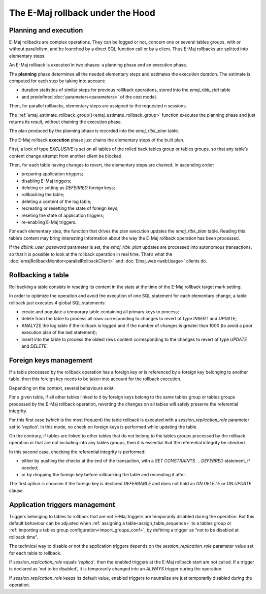 The E-Maj rollback under the Hood
=================================

Planning and execution
----------------------

E-Maj rollbacks are complex operations. They can be logged or not, concern one or several tables groups, with or without parallelism, and be lounched by a direct SQL function call or by a client. Thus E-Maj rollbacks are splitted into elementary steps.

An E-Maj rollback is executed in two phases: a planning phase and an execution phase.

The **planning** phase determines all the needed elementary steps and estimates the execution duration. The estimate is computed for each step by taking into account:

* duration statistics of similar steps for previous rolllback operations, stored into the *emaj_rlbk_stat* table
* and predefined :doc:`parameters<parameters>` of the cost model.

Then, for parallel rollbacks, elementary steps are assigned to the requested n sessions.

The :ref:`emaj_estimate_rollback_group()<emaj_estimate_rollback_group>` function executes the planning phase and just returns its result, without chaining the execution phase.

The plan produced by the planning phase is recorded into the *emaj_rlbk_plan* table.

The E-Maj rollback **execution** phase just chains the elementary steps of the built plan.

First, a lock of type *EXCLUSIVE* is set on all tables of the rolled back tables group or tables groups, so that any table’s content change attempt from another client be blocked.

Then, for each table having changes to revert, the elementary steps are chained. In ascending order:

* preparing application triggers;
* disabling E-Maj triggers;
* deleting or setting as *DEFERRED* foreign keys;
* rollbacking the table;
* deleting a content of the log table;
* recreating or resetting the state of foreign keys;
* reseting the state of application triggers;
* re-enabling E-Maj triggers.

For each elementary step, the function that drives the plan execution updates the *emaj_rlbk_plan* table. Reading this table’s content may bring interesting information about the way the E-Maj rollback operation has been processed.

If the *dblink_user_password* parameter is set, the *emaj_rlbk_plan* updates are processed into autonomous transactions, so that it is possible to look at the rollback operation in real time. That’s what the :doc:`emajRollbackMonitor<parallelRollbackClient>` and :doc:`Emaj_web<webUsage>` clients do.

Rollbacking a table
-------------------

Rollbacking a table consists in reseting its content in the state at the time of the E-Maj rollback target mark setting.

In order to optimize the operation and avoid the execution of one SQL statement for each elementary change, a table rollback just executes 4 global SQL statements:

* create and populate a temporary table containing all primary keys to process;
* delete from the table to process all rows corresponding to changes to revert of type *INSERT* and *UPDATE*;
* ANALYZE the log table if the rollback is logged and if the number of changes is greater than 1000 (to avoid a poor execution plan of the last statement);
* insert into the table to process the oldest rows content corresponding to the changes to revert of type *UPDATE* and *DELETE*.

Foreign keys management
-----------------------

If a table processed by the rollback operation has a foreign key or is referenced by a foreign key belonging to another table, then this foreign key needs to be taken into account for the rollback execution.

Depending on the context, several behaviours exist.

For a given table, if all other tables linked to it by foreign keys belong to the same tables group or tables groups processed by the E-Maj rollback operation, reverting the changes on all tables will safely preserve the referential integrity.

For this first case (which is the most frequent) the table rollback is executed with a *session_replication_role* parameter set to '*replica*'. In this mode, no check on foreign keys is performed while updating the table.

On the contrary, if tables are linked to other tables that do not belong to the tables groups processed by the rollback operation or that are not including into any tables groups, then it is essential that the referential integrity be checked.

In this second case, checking the referential integrity is performed:

* either by pushing the checks at the end of the transaction, with a *SET CONSTRAINTS … DEFERRED* statement, if needed;
* or by dropping the foreign key before rollbacking the table and recreating it after.

The first option is choosen if the foreign key is declared *DEFERRABLE* and does not hold an *ON DELETE* or *ON UPDATE* clause.

Application triggers management
-------------------------------

Triggers belonging to tables to rollback that are not E-Maj triggers are temporarily disabled during the operation. But this default behaviour can be adjusted when :ref:`assigning a table<assign_table_sequence>` to a tables group or :ref:`importing a tables group configuration<import_groups_conf>`, by defining a trigger as "not to be disabled at rollback time".

The technical way to disable or not the application triggers depends on the *session_replication_role* parameter value set for each table to rollback.

If *session_replication_role* equals *'replica'*, then the enabled triggers at the E-Maj rollback start are not called. If a trigger is declared as ‘not to be disabled', it is temporarily changed into an *ALWAYS* trigger during the operation.

If *session_replication_role* keeps its default value, enabled triggers to neutralize are just temporarily disabled during the operation.
